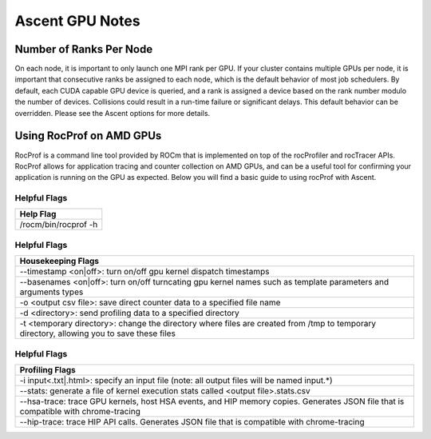 .. ############################################################################
.. # Copyright (c) Lawrence Livermore National Security, LLC and other Ascent
.. # Project developers. See top-level LICENSE AND COPYRIGHT files for dates and
.. # other details. No copyright assignment is required to contribute to Ascent.
.. ############################################################################


Ascent GPU Notes
==================

Number of Ranks Per Node
------------------------
On each node, it is important to only launch one MPI rank per GPU.
If your cluster contains multiple GPUs per node, it is important that consecutive ranks be assigned to each node, which is the default behavior of most job schedulers.
By default, each CUDA capable GPU device is queried, and a rank is assigned a device based on the rank number modulo the number of devices.
Collisions could result in a run-time failure or significant delays. 
This default behavior can be overridden. Please see the Ascent options for more details.

Using RocProf on AMD GPUs
-------------------------
RocProf is a command line tool provided by ROCm that is implemented on top of the rocProfiler and rocTracer APIs.
RocProf allows for application tracing and counter collection on AMD GPUs, and can be a useful tool for confirming your application is running on the GPU as expected.  
Below you will find a basic guide to using rocProf with Ascent. 

Helpful Flags
^^^^^^^^^^^^^

.. list-table::
   :header-rows: 1

   * - Help Flag
   
   * - /rocm/bin/rocprof -h
   
Helpful Flags
^^^^^^^^^^^^^

.. list-table::
   :header-rows: 1

   * - Housekeeping Flags
   
   * - --timestamp <on|off>: turn on/off gpu kernel dispatch timestamps
         
   * - --basenames <on|off>: turn on/off turncating gpu kernel names such as template parameters and arguments types
       
   * - -o <output csv file>: save direct counter data to a specified file name
         
   * - -d <directory>: send profiling data to a specified directory
         
   * - -t <temporary directory>: change the directory where files are created from /tmp to temporary directory, allowing you to save these files
        
Helpful Flags
^^^^^^^^^^^^^

.. list-table::
   :header-rows: 1
   
   * - Profiling Flags
   
   * - -i input<.txt|.html>: specify an input file (note: all output files will be named input.\*)
         
   * - --stats: generate a file of kernel execution stats called <output file>.stats.csv
         
   * - --hsa-trace: trace GPU kernels, host HSA events, and HIP memory copies. Generates JSON file that is compatible with chrome-tracing
         
   * - --hip-trace: trace HIP API calls. Generates JSON file that is compatible with chrome-tracing

